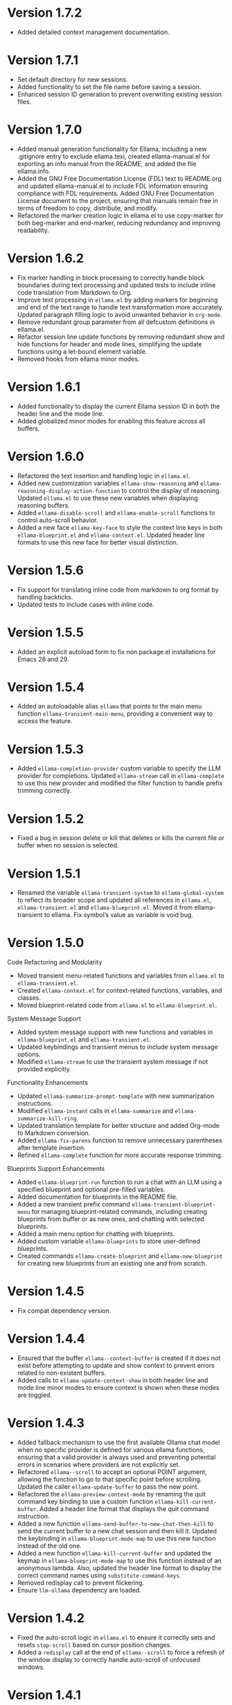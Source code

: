 * Version 1.7.2
- Added detailed context management documentation.
* Version 1.7.1
- Set default directory for new sessions.
- Added functionality to set the file name before saving a session.
- Enhanced session ID generation to prevent overwriting existing session files.
* Version 1.7.0
- Added manual generation functionality for Ellama, including a new .gitignore
  entry to exclude ellama.texi, created ellama-manual.el for exporting an info
  manual from the README, and added the file ellama.info.
- Added the GNU Free Documentation License (FDL) text to README.org and updated
  ellama-manual.el to include FDL information ensuring compliance with FDL
  requirements. Added GNU Free Documentation License document to the project,
  ensuring that manuals remain free in terms of freedom to copy, distribute, and
  modify.
- Refactored the marker creation logic in ellama.el to use copy-marker for both
  beg-marker and end-marker, reducing redundancy and improving readability.
* Version 1.6.2
- Fix marker handling in block processing to correctly handle block boundaries
  during text processing and updated tests to include inline code translation
  from Markdown to Org.
- Improve text processing in ~ellama.el~ by adding markers for beginning and end
  of the text range to handle text transformation more accurately. Updated
  paragraph filling logic to avoid unwanted behavior in ~org-mode~.
- Remove redundant group parameter from all defcustom definitions in ellama.el.
- Refactor session line update functions by removing redundant show and hide
  functions for header and mode lines, simplifying the update functions using a
  let-bound element variable.
- Removed hooks from ellama minor modes.
* Version 1.6.1
- Added functionality to display the current Ellama session ID in both the
  header line and the mode line.
- Added globalized minor modes for enabling this feature across all buffers.
* Version 1.6.0
- Refactored the text insertion and handling logic in ~ellama.el~.
- Added new customization variables ~ellama-show-reasoning~ and
  ~ellama-reasoning-display-action-function~ to control the display of
  reasoning. Updated ~ellama.el~ to use these new variables when displaying
  reasoning buffers.
- Added ~ellama-disable-scroll~ and ~ellama-enable-scroll~ functions to control
  auto-scroll behavior.
- Added a new face ~ellama-key-face~ to style the context line keys in both
  ~ellama-blueprint.el~ and ~ellama-context.el~. Updated header line formats to
  use this new face for better visual distinction.
* Version 1.5.6
- Fix support for translating inline code from markdown to org format by
  handling backticks.
- Updated tests to include cases with inline code.
* Version 1.5.5
- Added an explicit autoload form to fix non package.el installations for Emacs
  28 and 29.
* Version 1.5.4
- Added an autoloadable alias ~ellama~ that points to the main menu function
  ~ellama-transient-main-menu~, providing a convenient way to access the
  feature.
* Version 1.5.3
- Added ~ellama-completion-provider~ custom variable to specify the LLM provider
  for completions. Updated ~ellama-stream~ call in ~ellama-complete~ to use this new
  provider and modified the filter function to handle prefix trimming correctly.
* Version 1.5.2
- Fixed a bug in session delete or kill that deletes or kills the current file
  or buffer when no session is selected.
* Version 1.5.1
- Renamed the variable ~ellama-transient-system~ to ~ellama-global-system~ to
  reflect its broader scope and updated all references in ~ellama.el~,
  ~ellama-transient.el~ and ~ellama-blueprint.el~. Moved it from
  ellama-transient to ellama. Fix symbol’s value as variable is void bug.
* Version 1.5.0
**** Code Refactoring and Modularity
- Moved transient menu-related functions and variables from ~ellama.el~ to
  ~ellama-transient.el~.
- Created ~ellama-context.el~ for context-related functions, variables, and
  classes.
- Moved blueprint-related code from ~ellama.el~ to ~ellama-blueprint.el~.

**** System Message Support
- Added system message support with new functions and variables in
  ~ellama-blueprint.el~ and ~ellama-transient.el~.
- Updated keybindings and transient menus to include system message options.
- Modified ~ellama-stream~ to use the transient system message if not provided
  explicitly.

**** Functionality Enhancements
- Updated ~ellama-summarize-prompt-template~ with new summarization
  instructions.
- Modified ~ellama-instant~ calls in ~ellama-summarize~ and
  ~ellama-summarize-kill-ring~.
- Updated translation template for better structure and added Org-mode to
  Markdown conversion.
- Added ~ellama-fix-parens~ function to remove unnecessary parentheses after
  template insertion.
- Refined ~ellama-complete~ function for more accurate response trimming.

**** Blueprints Support Enhancements
- Added ~ellama-blueprint-run~ function to run a chat with an LLM using a
  specified blueprint and optional pre-filled variables.
- Added documentation for blueprints in the README file.
- Added a new transient prefix command ~ellama-transient-blueprint-menu~ for
  managing blueprint-related commands, including creating blueprints from buffer
  or as new ones, and chatting with selected blueprints.
- Added a main menu option for chatting with blueprints.
- Added custom variable ~ellama-blueprints~ to store user-defined blueprints.
- Created commands ~ellama-create-blueprint~ and ~ellama-new-blueprint~ for
  creating new blueprints from an existing one and from scratch.

* Version 1.4.5
- Fix compat dependency version.
* Version 1.4.4
- Ensured that the buffer ~ellama--context-buffer~ is created if it does not
  exist before attempting to update and show context to prevent errors related
  to non-existent buffers.
- Added calls to ~ellama-update-context-show~ in both header line and mode line
  minor modes to ensure context is shown when these modes are toggled.
* Version 1.4.3
- Added fallback mechanism to use the first available Ollama chat model when no
  specific provider is defined for various ellama functions, ensuring that a
  valid provider is always used and preventing potential errors in scenarios
  where providers are not explicitly set.
- Refactored ~ellama--scroll~ to accept an optional POINT argument, allowing the
  function to go to that specific point before scrolling. Updated the caller
  ~ellama-update-buffer~ to pass the new point.
- Refactored the ~ellama-preview-context-mode~ by renaming the quit command key
  binding to use a custom function ~ellama-kill-current-buffer~. Added a header
  line format that displays the quit command instruction.
- Added a new function ~ellama-send-buffer-to-new-chat-then-kill~ to send the
  current buffer to a new chat session and then kill it. Updated the keybinding
  in ~ellama-blueprint-mode-map~ to use this new function instead of the old
  one.
- Added a new function ~ellama-kill-current-buffer~ and updated the keymap in
  ~ellama-blueprint-mode-map~ to use this function instead of an anonymous
  lambda. Also, updated the header line format to display the correct command
  names using ~substitute-command-keys~.
- Removed redisplay call to prevent flickering.
- Ensure ~llm-ollama~ dependency are loaded.
* Version 1.4.2
- Fixed the auto-scroll logic in ~ellama.el~ to ensure it correctly sets and
  resets ~stop-scroll~ based on cursor position changes.
- Added a ~redisplay~ call at the end of ~ellama--scroll~ to force a refresh of
  the window display to correctly handle auto-scroll of unfocused windows.
* Version 1.4.1
- Fixed a bug where users couldn't move the cursor during generation when
  auto-scroll was enabled.
* Version 1.4.0
- Improved transient menus.
- Added ellama-session-kill functionality.
- Added community prompt collection feature.
- Refactored ~ellama-context-mode~ to be a major mode.
- Added functionality to remove context elements by name.
- Added option to always show context line in header or mode line.
* Version 1.3.0
- Implemented ellama context header line and mode line features.
- Added ~ellama-context-header-line-mode~, ~ellama-context-mode-line-mode~ and
  its global versions.
- Session renaming functionality improvements.
- Improved session deletion.
- Renamed ~ellama-session-remove~ to ~ellama-session-delete~.
- Removed ~ellama-long-lines-length~ customization and related usage
* Version 1.2.5
- Fix scroll function.
* Version 1.2.4
- Improve the default behavior of auto-scroll. It will now move the
  cursor to the end of the ellama-chat buffer and enable auto-scroll
  for all buffers, not just chat buffers.
* Version 1.2.3
- Remove default ellama provider.
- Use first available ollama chat model if ellama provider not set.
  Ensure ~ellama~ is usable with zero configuration.
* Version 1.2.2
- Fix org to markdown conversion with broken links.
* Version 1.2.1
- Add ~ellama-context-add-directory~ command.
* Version 1.2.0
- Add interactive context management in special buffer with preview.
- Fix context element ordering.
- Deprecate local session context.
- Add option to toggle posframe showing global context.
- Add instruction document for simplify help from ellama.
* Version 1.1.7
- Added transient suffix to load model from the current session.
* Version 1.1.6
- Add system message support to ~ellama-stream~, ~ellama-chat~ and
  ~ellama-instant~.
- Fix think tag handling for some models.
- Provide buffer to all ~kill-buffer~ calls. Tried to fix an
  unreproducible in my environment bug.
* Version 1.1.5
- Fix cancel current stream by pressing ~C-g~ in buffer with active
  streaming.
* Version 1.1.4
- Improve the accuracy and reliability of the
  ~ellama-semantic-similar-p~ function.
* Version 1.1.3
- Ensure unique elements in session and global contexts.
- Change default transient host and port to fix ollama provider setup.
- Deactivate ellama session on setting ellama-provider.
- Added functionality to convert Org mode content to Markdown when
  extracting buffer or file content for the context. This ensures that
  any Org mode files are properly formatted as Markdown before being
  processed further.
* Version 1.1.2
- Clear session context when resetting context to prevent unexpected
  behavior.
* Version 1.1.1
- Improve ~ellama-add-selection~.
- Add buffer quote context element.
* Version 1.1.0
- Enhancing interaction with reasoning models. Thinking tags within
  session buffers will be collapsed by default after generation.
  Outside of ellama sessions reasoning will be removed from model
  output. This ensures a seamless experience for users interacting
  with reasoning models.
* Version 1.0.3
- Unquote symbols in ~ellama-provider-list~.
* Version 1.0.2
- Add ollama model selection to transient menu.
* Version 1.0.1
- Refactor ellama-code-add function for better efficiency. Remove
  redundant context handling in ~ellama-code-add~. Simplify the prompt
  template by removing unnecessary context instructions. Improve
  function documentation for clarity. Add region selection handling
  outside of ~ellama-stream~ call.
* Version 1.0.0
- Added ~ellama-write~ command.
- Added ~ellama-proofread~ command.
- Added global context management, including functions to reset context.
* Version 0.13.11
- Add function ~ellama-make-semantic-similar-p-with-context~ that
  return test function for checking if two provided texts are meaning
  the same in provided context. It can be useful for creating
  semantically uniq lists of strings.
* Version 0.13.10
- Refactor file name fixing logic. Change the regular expression for
  handling forbidden filename characters to improve efficiency.
* Version 0.13.9
- Fix adding buffer to context.
* Version 0.13.8
- Fixed file name generation for all operating systems.
- Fix disable paragraphs filling.
- Add ~ellama-define-word~ command to transient menu.
- Add ~ellama-generate-name-by-reasoning-llm~ funtion to use
r1 distilled models for naming new sessions.
* Version 0.13.7
- Add missing requires for integration tests.
* Version 0.13.6
- Add function ~ellama-semantic-similar-p~. It can be useful for
  creating lists without duplicates by meaning.
- Add integration tests.
* Version 0.13.5
- Fix defcustom validation. Remove unnecessary quote.
* Version 0.13.4
- Add string list extraction functions. Can be useful for creating LLM workflows.
* Version 0.13.3
- Refactor markdown to org translation.
- Fix bug when transformations was applied inside code blocks.
* Version 0.13.2
- Fix inline latex translation during markdown to org transformations.
* Version 0.13.1
- Add support for extra information in ellama session.
* Version 0.13.0
- Add command ~ellama-chat-send-last-message~ to compose and modify
  messages within the chat buffer and send them directly from there.
- Add ~ellama-chat-display-action-function~ and
  ~ellama-instant-display-action-function~ custom variables to
  customize display buffers behaviour.
* Version 0.12.8
- Provide code review in chat session.
- Improve code review prompt template.
* Version 0.12.7
- Add change command to transient menu.
* Version 0.12.6
- Fixed transient dependency version.
- Refined the code for lazy loading some dependencies.
* Version 0.12.5
- Add coding provider customization option.
* Version 0.12.4
- Fix documentation.
- Improve translation template.
- Improve commit message template.
* Version 0.12.3
- Add separated summarization provider customization option.
- Improve summarization prompt template.
* Version 0.12.2
- Add problem solving chains to transient menu.
* Version 0.12.1
- Fix bug when user can't create new session with universal prefix argument.
* Version 0.12.0
- Add transient menu.
* Version 0.11.14
- Add interactive template modification for ellama-improve-* functions
  with universal prefix argument.
* Version 0.11.13
- Add ability to use sessions in other elisp packages.
* Version 0.11.12
- Fix ellama providers validation.
* Version 0.11.11
- Fix llm provider custom variables types.
* Version 0.11.10
- Fix commit message generation for partial commits.
* Version 0.11.9
- Fix issue when current window was changed after calling
  ~ellama-generate-commit-message~.
- Add ~ellama-generate-commit-message~ to keymap.
* Version 0.11.8
- Allow ollama-binary to accept the executable's base name.
* Version 0.11.7
- Add commit message generation.
* Version 0.11.6
- Add link to quoted content in a separate buffer.
* Version 0.11.5
- Prevent unnecessary line breaks at the end of generated text.
* Version 0.11.4
- Improve code templates and auto-naming.
* Version 0.11.3
- Fix autoscrolling for editing commands.
* Version 0.11.2
- Inability to use closures on stream done is fixed.
* Version 0.11.1
- Add function ~ellama-context-add-text~ for non-intercative usage.
* Version 0.11.0
- Refactor markdown to org conversion code. Now all transformations
  will be applied only outside of code blocks.
* Version 0.10.2
- Fix bug when translation from markdown to org syntax breaks python
  code blocks.
* Version 0.10.1
- Add ~ellama-solve-domain-specific-problem~ command. It leverages the
  popular "act like a professional" prompt engineering method,
  enhanced by an automated planning step.
* Version 0.10.0
- Add ~ellama-solve-reasoning-problem~ command that implements
  [[https://arxiv.org/pdf/2406.12442][Absctraction of Thought]] technique. It uses a chain of multiple
  messages to LLM and help it to provide much better answers on
  reasoning problems. Even small LLMs like [[https://ollama.com/library/phi3][phi3-mini]] provides much
  better results on reasoning tasks using AoT.
* Version 0.9.11
- Transform org quote content to avoid rendering issues.
* Version 0.9.10
- Add file quote context elements.
* Version 0.9.9
- Add info node quote context elements.
* Version 0.9.8
- Copy context from previous session on creating new session. This is
  useful when you create new session by calling ~ellama-ask-about~
  with prefix argument.
* Version 0.9.7
- Add webpage quote context elements.
* Version 0.9.6
- Improve code blocks translation from markdown to org.
* Version 0.9.5
- Establish a fresh chat session whenever the ~ellama-chat~ function
  is invoked with a provider different from the one currently in use.
* Version 0.9.4
- Improve code blocks translation from markdown to org.
* Version 0.9.3
- Support summarize shr url at point (eww and elfeed).
- Add ellama-chain function for chaining multiple calls to LLMs.
* Version 0.9.2
- Allow summarizing urls withoud doctype tag.
- Summarize url at point.
* Version 0.9.1
- Add summarize killring command.
* Version 0.9.0
- Improve context management. Make it extendable.
* Version 0.8.14
- Don't insert blank line on code change actions.
* Version 0.8.13
- Simplify switching between org and markdown.
* Version 0.8.12
- Construct a local list instead of pushin to global one.
* Version 0.8.11
- Remove ~dash~ dependency.
- Remove function ~ellama--fill-string~.
- Rewrite function ~ellama--fill-long-lines~ to use ~fill-region~.
- Use ~thread-last~ instead of ~->>~ from ~dash~.
* Version 0.8.10
- Fix context for chat translation.
- Refactor translations.
- Add command for current buffer translation.
* Version 0.8.9
- Add chat translation.
* Version 0.8.8
- Fix some bad markdown to org translations.
* Version 0.8.7
- Fix interactive local model selection for emacs 28.
* Version 0.8.6
- Add provider to ~ellama-chat~ arguments.
* Version 0.8.5
- Improve working with context:
  - Fix some ~org-mode~ links.
  - Add command for adding info nodes into context.
  - Fix keybindings documentation.
* Version 0.8.4
- Fix keybindings. Keymap prefix now not set by default to prevent
  usage of reserved for end user customisation keys.
* Version 0.8.3
- Fix non-chat commands.
* Version 0.8.2
- Fix chat on model switching.
* Version 0.8.1
- Add naming scheme user option.
* Version 0.8.0
- Add context management.
* Version 0.7.7
- Apply markdown-to-org filter consistently.
* Version 0.7.6
- Eliminate eval call.
* Version 0.7.5
- Make ellama-request-mode for cancel active requests.
* Version 0.7.4
- Avoid advising global functions. Use minor modes instead.
* Version 0.7.3
- Add sessions auto save. If not set will not use named files for new
  sessions. Enabled by default.
- ~ellama-major-mode~ used instead of ~ellama-instant-mode~ and used
  not only for ellama instant buffers, but also for ellama chat
  buffers.
* Version 0.7.2
- Replace / with _ in new note filenames to prevent errors.
* Version 0.7.1
- Improve markdown to org conversion.
- Move readme from markdown to org.
* Version 0.7.0
- Switch from markdown to org-mode.
- Fix bug in session management on buffer kill.
- Decrease pressure to garbage collector during text generation.
* Version 0.6.0
- Implement session management.
* Version 0.5.8
- Fix typo in predefined prompts.
* Version 0.5.7
- Add ellama-nick-prefix custom variable.
* Version 0.5.6
- Add llm name to generated ellama name.
* Version 0.5.5
- Add ellama-chat-done-callback.
* Version 0.5.4
- Support interactive switch models on remote host.
* Version 0.5.3
- Support cancellation.
* Version 0.5.2
- Make default prompt templates customizable.
* Version 0.5.1
- Use more meaningful buffer names.
* Version 0.5.0
- Eliminate aliases.
* Version 0.4.14
- Extract ellama-chat-done to separate function.
* Version 0.4.13
- Use custom-set-default in set function for custom variables.
* Version 0.4.12
- Add option to customize paragraphs filling behaviour.
* Version 0.4.11
- Fix compilation
* Version 0.4.10
- Add customization group.
- Call ellama-setup-keymap on prefix change.
* Version 0.4.9
- Call fill-region only for non-programming modes.
* Version 0.4.8
- Improve lines wrapping.
* Version 0.4.7
- Simplify scroll logic.
* Version 0.4.6
- Fix code trimming.
* Version 0.4.5
- Refactoring. Eliminate duplicated code.
- Fix minor bugs with error handling.
* Version 0.4.4
- Fix ellama-render interactive spec.
* Version 0.4.3
- Fix scrolling during generation.
- Add auto scrolling for all commands.
* Version 0.4.2
- Add auto scrolling. Disabled by default.
* Version 0.4.1
- Fix adding and completing code. Do it inline instead of end of buffer.
* Version 0.4.0
- Add interactive provider selection.
* Version 0.3.2
- Change keymap prefix to prevent default binding overwriting.
* Version 0.3.1
- Minor fixes in custom variables.
* Version 0.3.0
- Add keymap.
* Version 0.2.0
- Move to GNU ELPA.
